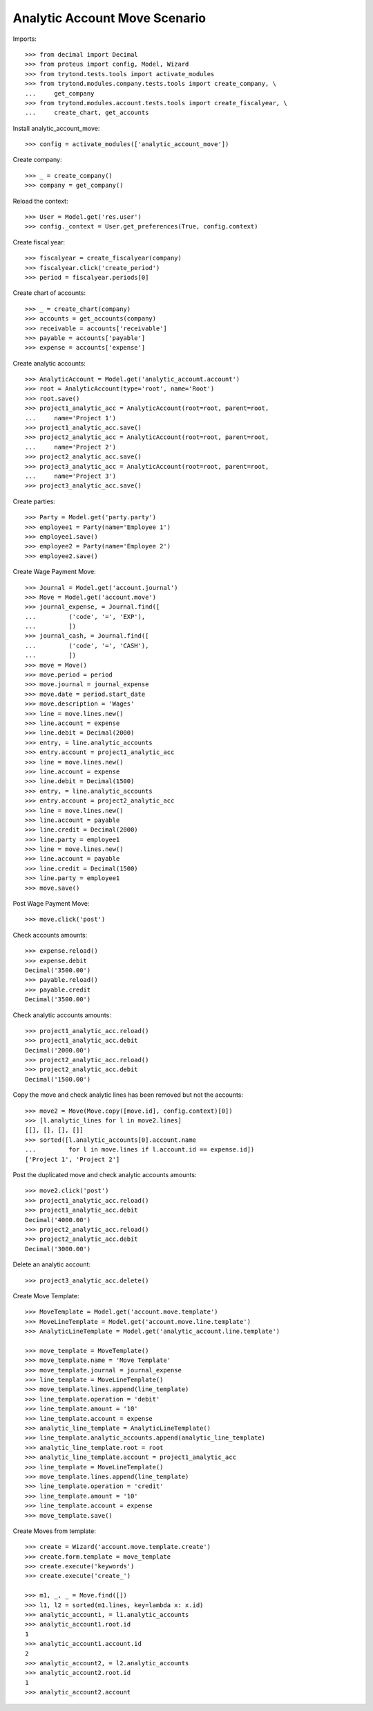 ==============================
Analytic Account Move Scenario
==============================

Imports::

    >>> from decimal import Decimal
    >>> from proteus import config, Model, Wizard
    >>> from trytond.tests.tools import activate_modules
    >>> from trytond.modules.company.tests.tools import create_company, \
    ...     get_company
    >>> from trytond.modules.account.tests.tools import create_fiscalyear, \
    ...     create_chart, get_accounts

Install analytic_account_move::

    >>> config = activate_modules(['analytic_account_move'])

Create company::

    >>> _ = create_company()
    >>> company = get_company()

Reload the context::

    >>> User = Model.get('res.user')
    >>> config._context = User.get_preferences(True, config.context)

Create fiscal year::

    >>> fiscalyear = create_fiscalyear(company)
    >>> fiscalyear.click('create_period')
    >>> period = fiscalyear.periods[0]

Create chart of accounts::

    >>> _ = create_chart(company)
    >>> accounts = get_accounts(company)
    >>> receivable = accounts['receivable']
    >>> payable = accounts['payable']
    >>> expense = accounts['expense']

Create analytic accounts::

    >>> AnalyticAccount = Model.get('analytic_account.account')
    >>> root = AnalyticAccount(type='root', name='Root')
    >>> root.save()
    >>> project1_analytic_acc = AnalyticAccount(root=root, parent=root,
    ...     name='Project 1')
    >>> project1_analytic_acc.save()
    >>> project2_analytic_acc = AnalyticAccount(root=root, parent=root,
    ...     name='Project 2')
    >>> project2_analytic_acc.save()
    >>> project3_analytic_acc = AnalyticAccount(root=root, parent=root,
    ...     name='Project 3')
    >>> project3_analytic_acc.save()

Create parties::

    >>> Party = Model.get('party.party')
    >>> employee1 = Party(name='Employee 1')
    >>> employee1.save()
    >>> employee2 = Party(name='Employee 2')
    >>> employee2.save()

Create Wage Payment Move::

    >>> Journal = Model.get('account.journal')
    >>> Move = Model.get('account.move')
    >>> journal_expense, = Journal.find([
    ...         ('code', '=', 'EXP'),
    ...         ])
    >>> journal_cash, = Journal.find([
    ...         ('code', '=', 'CASH'),
    ...         ])
    >>> move = Move()
    >>> move.period = period
    >>> move.journal = journal_expense
    >>> move.date = period.start_date
    >>> move.description = 'Wages'
    >>> line = move.lines.new()
    >>> line.account = expense
    >>> line.debit = Decimal(2000)
    >>> entry, = line.analytic_accounts
    >>> entry.account = project1_analytic_acc
    >>> line = move.lines.new()
    >>> line.account = expense
    >>> line.debit = Decimal(1500)
    >>> entry, = line.analytic_accounts
    >>> entry.account = project2_analytic_acc
    >>> line = move.lines.new()
    >>> line.account = payable
    >>> line.credit = Decimal(2000)
    >>> line.party = employee1
    >>> line = move.lines.new()
    >>> line.account = payable
    >>> line.credit = Decimal(1500)
    >>> line.party = employee1
    >>> move.save()

Post Wage Payment Move::

    >>> move.click('post')

Check accounts amounts::

    >>> expense.reload()
    >>> expense.debit
    Decimal('3500.00')
    >>> payable.reload()
    >>> payable.credit
    Decimal('3500.00')

Check analytic accounts amounts::

    >>> project1_analytic_acc.reload()
    >>> project1_analytic_acc.debit
    Decimal('2000.00')
    >>> project2_analytic_acc.reload()
    >>> project2_analytic_acc.debit
    Decimal('1500.00')

Copy the move and check analytic lines has been removed but not the accounts::

    >>> move2 = Move(Move.copy([move.id], config.context)[0])
    >>> [l.analytic_lines for l in move2.lines]
    [[], [], [], []]
    >>> sorted([l.analytic_accounts[0].account.name
    ...         for l in move.lines if l.account.id == expense.id])
    ['Project 1', 'Project 2']

Post the duplicated move and check analytic accounts amounts::

    >>> move2.click('post')
    >>> project1_analytic_acc.reload()
    >>> project1_analytic_acc.debit
    Decimal('4000.00')
    >>> project2_analytic_acc.reload()
    >>> project2_analytic_acc.debit
    Decimal('3000.00')

Delete an analytic account::

    >>> project3_analytic_acc.delete()

Create Move Template::

    >>> MoveTemplate = Model.get('account.move.template')
    >>> MoveLineTemplate = Model.get('account.move.line.template')
    >>> AnalyticLineTemplate = Model.get('analytic_account.line.template')

    >>> move_template = MoveTemplate()
    >>> move_template.name = 'Move Template'
    >>> move_template.journal = journal_expense
    >>> line_template = MoveLineTemplate()
    >>> move_template.lines.append(line_template)
    >>> line_template.operation = 'debit'
    >>> line_template.amount = '10'
    >>> line_template.account = expense
    >>> analytic_line_template = AnalyticLineTemplate()
    >>> line_template.analytic_accounts.append(analytic_line_template)
    >>> analytic_line_template.root = root
    >>> analytic_line_template.account = project1_analytic_acc
    >>> line_template = MoveLineTemplate()
    >>> move_template.lines.append(line_template)
    >>> line_template.operation = 'credit'
    >>> line_template.amount = '10'
    >>> line_template.account = expense
    >>> move_template.save()

Create Moves from template::

    >>> create = Wizard('account.move.template.create')
    >>> create.form.template = move_template
    >>> create.execute('keywords')
    >>> create.execute('create_')

    >>> m1, _, _ = Move.find([])
    >>> l1, l2 = sorted(m1.lines, key=lambda x: x.id)
    >>> analytic_account1, = l1.analytic_accounts
    >>> analytic_account1.root.id
    1
    >>> analytic_account1.account.id
    2
    >>> analytic_account2, = l2.analytic_accounts
    >>> analytic_account2.root.id
    1
    >>> analytic_account2.account
